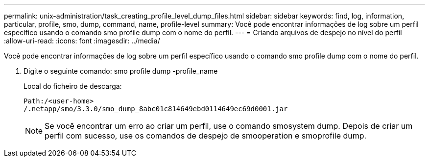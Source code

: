 ---
permalink: unix-administration/task_creating_profile_level_dump_files.html 
sidebar: sidebar 
keywords: find, log, information, particular, profile, smo, dump, command, name, profile-level 
summary: Você pode encontrar informações de log sobre um perfil específico usando o comando smo profile dump com o nome do perfil. 
---
= Criando arquivos de despejo no nível do perfil
:allow-uri-read: 
:icons: font
:imagesdir: ../media/


[role="lead"]
Você pode encontrar informações de log sobre um perfil específico usando o comando smo profile dump com o nome do perfil.

. Digite o seguinte comando: smo profile dump -profile_name
+
Local do ficheiro de descarga:

+
[listing]
----
Path:/<user-home>
/.netapp/smo/3.3.0/smo_dump_8abc01c814649ebd0114649ec69d0001.jar
----
+

NOTE: Se você encontrar um erro ao criar um perfil, use o comando smosystem dump. Depois de criar um perfil com sucesso, use os comandos de despejo de smooperation e smoprofile dump.


